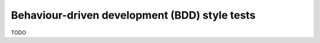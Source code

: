 .. _index:
.. _`bdd`:

Behaviour-driven development (BDD) style tests
==============================================

TODO
